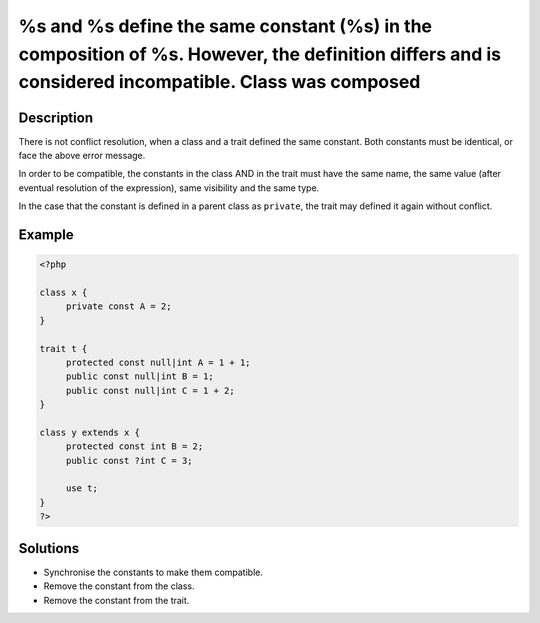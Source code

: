 .. _%s-and-%s-define-the-same-constant-(%s)-in-the-composition-of-%s.-however,-the-definition-differs-and-is-considered-incompatible.-class-was-composed:

%s and %s define the same constant (%s) in the composition of %s. However, the definition differs and is considered incompatible. Class was composed
----------------------------------------------------------------------------------------------------------------------------------------------------
 
	.. meta::
		:description lang=en:
			%s and %s define the same constant (%s) in the composition of %s. However, the definition differs and is considered incompatible. Class was composed: There is not conflict resolution, when a class and a trait defined the same constant.

Description
___________
 
There is not conflict resolution, when a class and a trait defined the same constant. Both constants must be identical, or face the above error message. 

In order to be compatible, the constants in the class AND in the trait must have the same name, the same value (after eventual resolution of the expression), same visibility and the same type. 

In the case that the constant is defined in a parent class as ``private``, the trait may defined it again without conflict.


Example
_______

.. code-block:: php

   <?php
   
   class x {
   	private const A = 2;
   }
   
   trait t { 
   	protected const null|int A = 1 + 1;
   	public const null|int B = 1;
   	public const null|int C = 1 + 2;
   }
   
   class y extends x {
   	protected const int B = 2;
   	public const ?int C = 3;
   	
   	use t; 
   }
   ?>

Solutions
_________

+ Synchronise the constants to make them compatible.
+ Remove the constant from the class.
+ Remove the constant from the trait.
